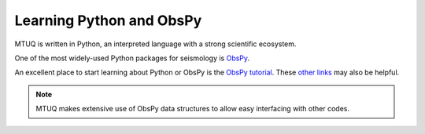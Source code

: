Learning Python and ObsPy
=========================

MTUQ is written in Python, an interpreted language with a strong scientific ecosystem.  

One of the most widely-used Python packages for seismology is `ObsPy <https://github.com/obspy/obspy/wiki>`_. 

An excellent place to start learning about Python or ObsPy is the `ObsPy tutorial <http://docs.obspy.org/tutorial/index.html>`_.  These `other links <https://wiki.python.org/moin/BeginnersGuide/Programmers>`_ may also be helpful.


.. note::
   MTUQ makes extensive use of ObsPy data structures to allow easy interfacing with other codes.

